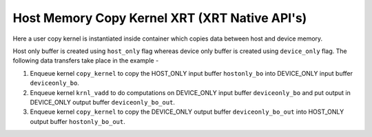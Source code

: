 Host Memory Copy Kernel XRT (XRT Native API's)
==============================================

Here a user copy kernel is instantiated inside container which copies data between host and device memory.
 
Host only buffer is created using ``host_only`` flag whereas device only buffer is created using ``device_only`` flag. The following data transfers take place in the example -

1. Enqueue kernel ``copy_kernel`` to copy the HOST_ONLY input buffer ``hostonly_bo`` into  DEVICE_ONLY input buffer ``deviceonly_bo``.

2. Enqueue kernel ``krnl_vadd`` to do computations on DEVICE_ONLY input buffer ``deviceonly_bo`` and put output in DEVICE_ONLY output buffer ``deviceonly_bo_out``.

3. Enqueue kernel ``copy_kernel`` to copy the DEVICE_ONLY output buffer ``deviceonly_bo_out`` into  HOST_ONLY output buffer ``hostonly_bo_out``.
